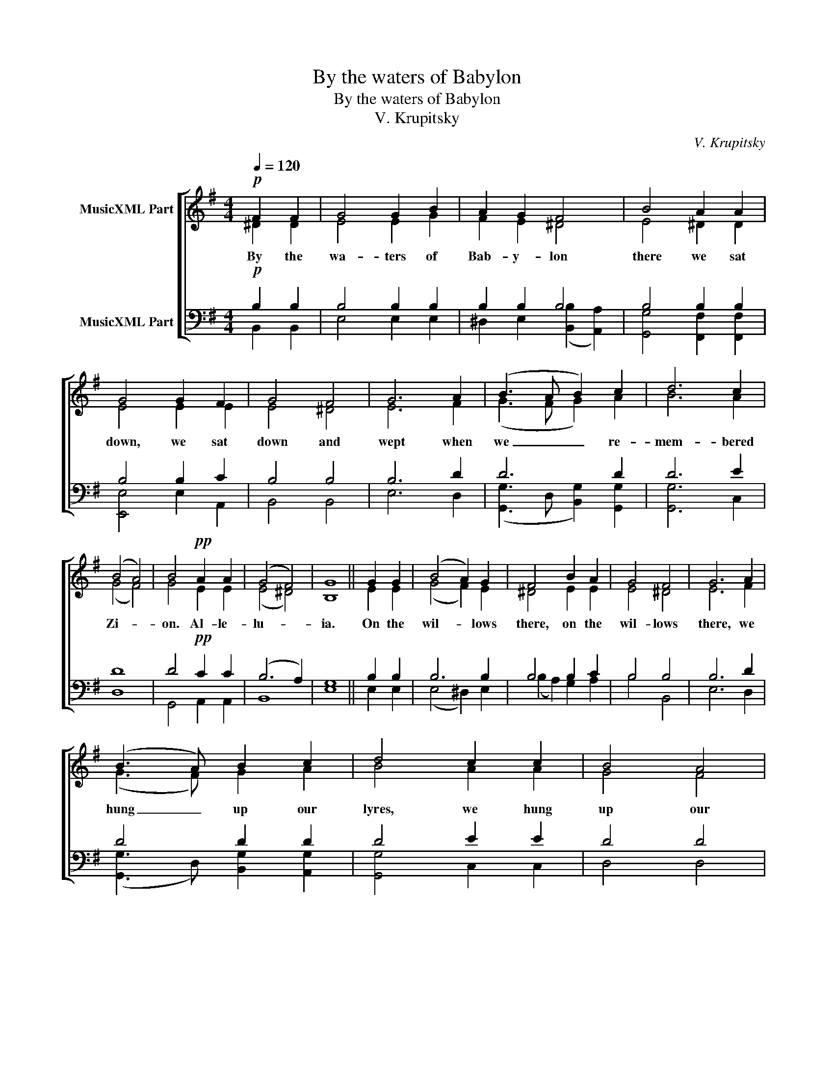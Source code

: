 X:1
T:By the waters of Babylon
T:By the waters of Babylon
T:V. Krupitsky
C:V. Krupitsky
%%score [ ( 1 2 ) ( 3 4 ) ]
L:1/8
Q:1/4=120
M:4/4
K:Emin
V:1 treble nm="MusicXML Part"
V:2 treble 
V:3 bass nm="MusicXML Part"
V:4 bass 
V:1
!p! F2 F2 | G4 G2 B2 | A2 G2 F4 | B4 A2 A2 | G4 G2 F2 | G4 F4 | G6 A2 | (B3 A B2) c2 | d6 c2 | %9
w: By the|wa- ters of|Bab- y- lon|there we sat|down, we sat|down and|wept when|we _ _ re-|mem- bered|
 (B4 A4) | B4!pp! A2 A2 | (G4 F4) | G8 || G2 G2 | (B4 A2) G2 | F4 B2 A2 | G4 F4 | G6 A2 | %18
w: Zi- *|on. Al- le-|lu- *|ia.|On the|wil- * lows|there, on the|wil- lows|there, we|
 (B3 A) B2 c2 | d4 c2 c2 | B4 A4 | B4!pp! A2 A2 | (G4 F4) | G8 || (G2 E2) F2 G2 | (A4 G2) F2 | %26
w: hung _ up our|lyres, we hung|up our|lyres. Al- le-|lu- *|ia.|How _ shall we|sing _ the|
 (G4 F4) | (G2 A2) B2 c2 | d6 c2 | B4!pp! A2 A2 | (G4 F4) | G8 || B4 G2 A2 | (B4 A2 G2) | F8 | %35
w: Lord's _|song _ in a|for- eign|land? Al- le-|lu- *|ia.|If I for-|get _ _|you,|
 (B2 A2 G2) F2 | G4 F4 | G4 A2 A2 | (B3 A) (B2 c2) | d2 d2 d2 c2 | B4 B4 | A2 B2!pp! A2 A2 | %42
w: O _ _ Je-|ru- sa-|lem, let my|right _ hand _|with- er, let my|right hand|with- er. Al- le-|
 (G4 F4) | G8 || G2 | G4 G2 A2 | (B4 A2) G2 | F8 | B2 A2 G4 | F4 G4 | A4 A2 A2 | %51
w: lu- *|ia.|O|daugh- ter of|Bab- * y-|lon,|you de- struc-|tive one;|bless- ed is|
[M:5/4] A2 A2 A2 (B3 A) |[M:4/4] B2 c2 d4 | d2 c2 B2 A2 | B4!pp! A2 A2 | (G4 F4) | G8 || B4 A2 G2 | %58
w: he who re- quites _|you with what|you have done to|us. Al- le-|lu- *|ia.|Bless- ed is|
 F4 F4 | G3 F G2 A2 | B3 A B2 c2 | d6!p! c2 | B4 A4 |!<(! (G2 ^G2 A2 B2)!<)! | c4!>(! A4 | %65
w: he who|takes your lit- tle|ones and dash- es|them a-|gainst the|stone. _ _ _|Al- le-|
 (A4 =G4 | F8)!>)! | E8 |] %68
w: lu- *||ia.|
V:2
 ^D2 D2 | E4 E2 G2 | F2 E2 ^D4 | E4 ^D2 D2 | E4 E2 E2 | E4 ^D4 | E6 F2 | (G3 F G2) A2 | B6 A2 | %9
 (G4 F4) | G4 E2 E2 | (E4 ^D4) | B,8 || E2 E2 | (G4 F2) E2 | ^D4 E2 E2 | E4 ^D4 | E6 F2 | %18
 (G3 F) G2 A2 | B4 A2 A2 | G4 F4 | G4 E2 E2 | (E4 ^D4) | E8 || E4 E2 E2 | E6 E2 | (E4 ^D4) | %27
 (E2 F2) G2 A2 | B6 A2 | G4 E2 E2 | (E4 ^D4) | B,8 || G4 E2 F2 | G4 F2 E2 | ^D8 | E6 E2 | E4 ^D4 | %37
 E4 F2 F2 | (G3 F) (G2 A2) | B2 B2 B2 A2 | G4 G4 | F2 G2 E2 E2 | (E4 ^D4) | B,8 || E2 | E4 E2 F2 | %46
 (G4 F2) E2 | ^D8 | E2 ^D2 E4 | ^D4 E4 | F4 F2 F2 |[M:5/4] F2 F2 F2 (G3 F) |[M:4/4] G2 A2 B4 | %53
 B2 A2 G2 F2 | G4 E2 E2 | (E4 ^D4) | B,8 || G4 F2 E2 | ^D4 D4 | E3 ^D E2 F2 | G3 F G2 A2 | B6 A2 | %62
 G4 F4 | E8 | E4 E4 | ^D4 E4- | E4 ^D4 | B,8 |] %68
V:3
!p! B,2 B,2 | B,4 B,2 B,2 | B,2 B,2 B,4 | B,4 B,2 B,2 | B,4 B,2 C2 | B,4 B,4 | B,6 D2 | D6 D2 | %8
 D6 E2 | D8 | D4!pp! C2 C2 | (B,6 A,2) | G,8 || B,2 B,2 | B,6 B,2 | B,4 B,2 C2 | B,4 B,4 | B,6 D2 | %18
 D4 D2 D2 | D4 E2 E2 | D4 D4 | D4!pp! C2 C2 | (B,6 A,2) | G,8 || (B,2 G,2) A,2 B,2 | (C4 B,2) C2 | %26
 B,8 | (B,2 D2) D2 D2 | D6 D2 | D4!pp! C2 C2 | (B,6 A,2) | G,8 || B,4 B,2 B,2 | B,8 | B,8 | %35
 (B,2 C2 B,2) C2 | B,4 B,4 | B,4 D2 D2 | D4 D4 | D2 D2 D2 E2 | D4 D4 | D2 D2!pp! C2 C2 | %42
 (B,6 A,2) | G,8 || B,2 | B,4 B,2 B,2 | B,6 B,2 | B,8 | B,2 B,2 B,4 | B,4 B,4 | =D4 D2 D2 | %51
[M:5/4] D2 D2 D2 D4 |[M:4/4] D2 D2 D4 | D2 E2 D2 D2 | D4!pp! C2 C2 | (B,6 A,2) | G,8 || %57
 B,4 B,2 B,2 | B,4 B,4 | B,3 B, B,2 =D2 | D3 D D2 D2 | D6!p! E2 | D4 B,4 |!<(! (B,4 A,2 ^G,2)!<)! | %64
 A,4!>(! C4 | (B,8 | B,6 A,2)!>)! | G,8 |] %68
V:4
 B,,2 B,,2 | E,4 E,2 E,2 | ^D,2 E,2 (([B,,B,]2 [A,,A,]2)) | [G,,G,]4 [F,,F,]2 [F,,F,]2 | %4
 [E,,E,]4 E,2 A,,2 | B,,4 B,,4 | E,6 D,2 | ([G,,G,]3 D, [B,,G,]2) [G,,G,]2 | [G,,G,]6 C,2 | D,8 | %10
 G,,4 A,,2 A,,2 | B,,8 | E,8 || E,2 E,2 | (E,4 ^D,2) E,2 | (B,2 A,2) G,2 A,2 | B,4 B,,4 | E,6 D,2 | %18
 ([G,,G,]3 D,) [B,,G,]2 [A,,G,]2 | [G,,G,]4 C,2 C,2 | D,4 D,4 | [G,,G,]4 [A,,A,]2 [A,,A,]2 | %22
 [B,,B,]8 | E,8 || E,4 E,2 E,2 | (A,,4 E,2) A,,2 | B,,8 | (E,2 D,2) [B,,G,]2 [A,,G,]2 | %28
 [G,,G,]4 B,,2 D,2 | [G,,G,]4 [A,,A,]2 [A,,A,]2 | [B,,B,]8 | E,8 || E,4 E,2 E,2 | (E,4 ^D,2 E,2) | %34
 (B,4 A,4) | (G,2 F,2 E,2) A,,2 | B,,4 B,,4 | E,4 D,2 D,2 | ([G,,G,]3 D,) (([B,,G,]2 [A,,A,]2)) | %39
 [G,,G,]2 [G,,G,]2 [G,,G,]2 C,2 | D,4 D,4 | D,2 [G,,G,]2 [A,,A,]2 [A,,A,]2 | [B,,B,]8 | E,8 || %44
 E,2 | E,4 E,2 ^D,2 | (E,4 ^D,2) E,2 | (([B,,B,]4 [A,,A,]4)) | [G,,G,]2 [F,,F,]2 [B,,E,]4 | %49
 B,,4 E,4 | D,4 D,2 D,2 |[M:5/4] D,2 D,2 D,2 ([G,,G,]3 D,) |[M:4/4] [B,,G,]2 [A,,G,]2 [G,,G,]4 | %53
 [G,,G,]2 C,2 D,2 D,2 | [G,,G,]4 [A,,A,]2 [A,,A,]2 | [B,,B,]8 | E,8 || E,4 ^D,2 E,2 | B,,4 B,,4 | %59
 E,3 B,, E,2 D,2 | [G,,G,]3 D, [B,,G,]2 [A,,G,]2 | [G,,G,]6 C,2 | D,4 ^D,4 | (E,2 =D,2 C,2 B,,2) | %64
 A,,4 [A,,A,]4 | [B,,B,]8- | [B,,B,]8 | E,8 |] %68

